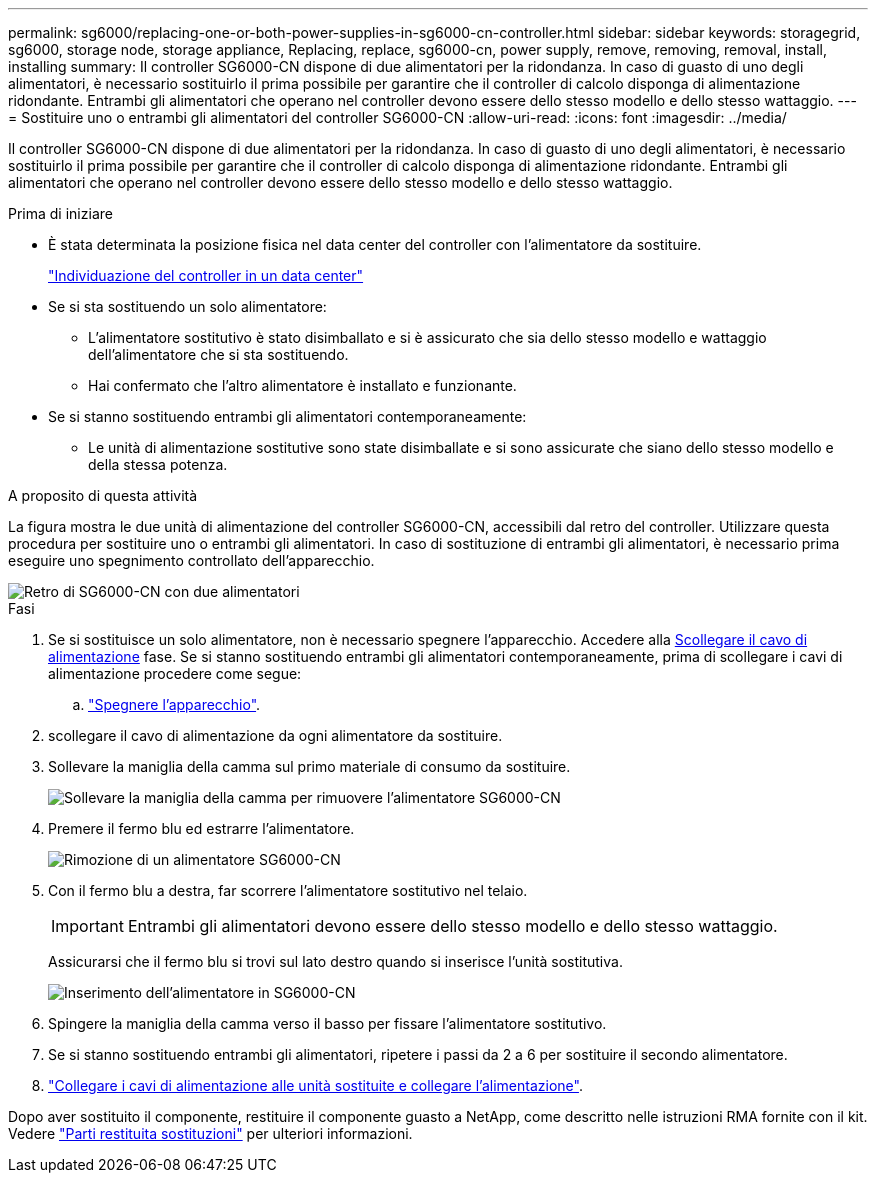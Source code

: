 ---
permalink: sg6000/replacing-one-or-both-power-supplies-in-sg6000-cn-controller.html 
sidebar: sidebar 
keywords: storagegrid, sg6000, storage node, storage appliance, Replacing, replace, sg6000-cn, power supply, remove, removing, removal, install, installing 
summary: Il controller SG6000-CN dispone di due alimentatori per la ridondanza. In caso di guasto di uno degli alimentatori, è necessario sostituirlo il prima possibile per garantire che il controller di calcolo disponga di alimentazione ridondante. Entrambi gli alimentatori che operano nel controller devono essere dello stesso modello e dello stesso wattaggio. 
---
= Sostituire uno o entrambi gli alimentatori del controller SG6000-CN
:allow-uri-read: 
:icons: font
:imagesdir: ../media/


[role="lead"]
Il controller SG6000-CN dispone di due alimentatori per la ridondanza. In caso di guasto di uno degli alimentatori, è necessario sostituirlo il prima possibile per garantire che il controller di calcolo disponga di alimentazione ridondante. Entrambi gli alimentatori che operano nel controller devono essere dello stesso modello e dello stesso wattaggio.

.Prima di iniziare
* È stata determinata la posizione fisica nel data center del controller con l'alimentatore da sostituire.
+
link:locating-controller-in-data-center.html["Individuazione del controller in un data center"]

* Se si sta sostituendo un solo alimentatore:
+
** L'alimentatore sostitutivo è stato disimballato e si è assicurato che sia dello stesso modello e wattaggio dell'alimentatore che si sta sostituendo.
** Hai confermato che l'altro alimentatore è installato e funzionante.


* Se si stanno sostituendo entrambi gli alimentatori contemporaneamente:
+
** Le unità di alimentazione sostitutive sono state disimballate e si sono assicurate che siano dello stesso modello e della stessa potenza.




.A proposito di questa attività
La figura mostra le due unità di alimentazione del controller SG6000-CN, accessibili dal retro del controller. Utilizzare questa procedura per sostituire uno o entrambi gli alimentatori. In caso di sostituzione di entrambi gli alimentatori, è necessario prima eseguire uno spegnimento controllato dell'apparecchio.

image::../media/sg6000_cn_power_supplies.gif[Retro di SG6000-CN con due alimentatori]

.Fasi
. Se si sostituisce un solo alimentatore, non è necessario spegnere l'apparecchio. Accedere alla <<Unplug_the_power_cord,Scollegare il cavo di alimentazione>> fase. Se si stanno sostituendo entrambi gli alimentatori contemporaneamente, prima di scollegare i cavi di alimentazione procedere come segue:
+
.. link:shutting-down-sg6000-cn-controller.html["Spegnere l'apparecchio"].


. [[scollega_il_cavo_di_alimentazione, start=2]]scollegare il cavo di alimentazione da ogni alimentatore da sostituire.
. Sollevare la maniglia della camma sul primo materiale di consumo da sostituire.
+
image::../media/sg6000_cn_lift_cam_handle_psu.gif[Sollevare la maniglia della camma per rimuovere l'alimentatore SG6000-CN]

. Premere il fermo blu ed estrarre l'alimentatore.
+
image::../media/sg6000_cn_remove_power_supply.gif[Rimozione di un alimentatore SG6000-CN]

. Con il fermo blu a destra, far scorrere l'alimentatore sostitutivo nel telaio.
+

IMPORTANT: Entrambi gli alimentatori devono essere dello stesso modello e dello stesso wattaggio.

+
Assicurarsi che il fermo blu si trovi sul lato destro quando si inserisce l'unità sostitutiva.

+
image::../media/sg6000_cn_insert_power_supply.gif[Inserimento dell'alimentatore in SG6000-CN]

. Spingere la maniglia della camma verso il basso per fissare l'alimentatore sostitutivo.
. Se si stanno sostituendo entrambi gli alimentatori, ripetere i passi da 2 a 6 per sostituire il secondo alimentatore.
. link:../installconfig/connecting-power-cords-and-applying-power-sg6000.html["Collegare i cavi di alimentazione alle unità sostituite e collegare l'alimentazione"].


Dopo aver sostituito il componente, restituire il componente guasto a NetApp, come descritto nelle istruzioni RMA fornite con il kit. Vedere https://mysupport.netapp.com/site/info/rma["Parti restituita  sostituzioni"^] per ulteriori informazioni.
